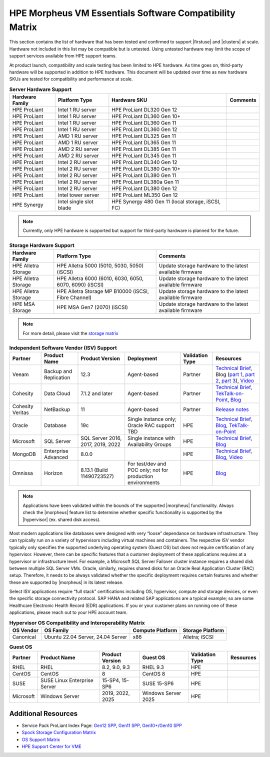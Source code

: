 HPE Morpheus VM Essentials Software Compatibility Matrix
^^^^^^^^^^^^^^^^^^^^^^^^^^^^^^^^^^^^^^^^^^^^^^^^^^^^^^^^

This section contains the list of hardware that has been tested and confirmed to support |firstuse| and |clusters| at scale. Hardware not included in this list may be compatible but is untested. Using untested hardware may limit the scope of support services available from HPE support teams.

At product launch, compatibility and scale testing has been limited to HPE hardware. As time goes on, third-party hardware will be supported in addition to HPE hardware. This document will be updated over time as new hardware SKUs are tested for compatibility and performance at scale.

.. list-table:: **Server Hardware Support**
  :widths: auto
  :header-rows: 1

  * - Hardware Family
    - Platform Type
    - Hardware SKU
    - Comments
  * - HPE ProLiant
    - Intel 1 RU server
    - HPE ProLiant DL320 Gen 12
    -
  * - HPE ProLiant
    - Intel 1 RU server
    - HPE ProLiant DL360 Gen 10+
    -
  * - HPE ProLiant
    - Intel 1 RU server
    - HPE ProLiant DL360 Gen 11
    -
  * - HPE ProLiant
    - Intel 1 RU server
    - HPE ProLiant DL360 Gen 12
    -
  * - HPE ProLiant
    - AMD 1 RU server
    - HPE ProLiant DL325 Gen 11
    -
  * - HPE ProLiant
    - AMD 1 RU server
    - HPE ProLiant DL365 Gen 11
    -
  * - HPE ProLiant
    - AMD 2 RU server
    - HPE ProLiant DL385 Gen 11
    -
  * - HPE ProLiant
    - AMD 2 RU server
    - HPE ProLiant DL345 Gen 11
    -
  * - HPE ProLiant
    - Intel 2 RU server
    - HPE ProLiant DL340 Gen 12
    -
  * - HPE ProLiant
    - Intel 2 RU server
    - HPE ProLiant DL380 Gen 10+
    -
  * - HPE ProLiant
    - Intel 2 RU server
    - HPE ProLiant DL380 Gen 11
    -
  * - HPE ProLiant
    - Intel 2 RU server
    - HPE ProLiant DL380a Gen 11
    -
  * - HPE ProLiant
    - Intel 2 RU server
    - HPE ProLiant DL380 Gen 12
    -
  * - HPE ProLiant
    - Intel tower server
    - HPE ProLiant ML350 Gen 12
    -
  * - HPE Synergy
    - Intel single slot blade
    - HPE Synergy 480 Gen 11 (local storage, iSCSI, FC)
    -

.. NOTE:: Currently, only HPE hardware is supported but support for third-party hardware is planned for the future.

.. list-table:: **Storage Hardware Support**
  :widths: auto
  :header-rows: 1

  * - Hardware Family
    - Platform Type
    - Comments
  * - HPE Alletra Storage
    - HPE Alletra 5000 (5010, 5030, 5050) (iSCSI)
    - Update storage hardware to the latest available firmware
  * - HPE Alletra Storage
    - HPE Alletra 6000 (6010, 6030, 6050, 6070, 6090) (iSCSI)
    - Update storage hardware to the latest available firmware
  * - HPE Alletra Storage
    - HPE Alletra Storage MP B10000 (iSCSI, Fibre Channel)
    - Update storage hardware to the latest available firmware
  * - HPE MSA Storage
    - HPE MSA Gen7 (2070) (iSCSI)
    - Update storage hardware to the latest available firmware

.. NOTE:: For more detail, please visit the `storage matrix <http://www.hpe.com/storage/spock>`_

.. list-table:: **Independent Software Vendor (ISV) Support**
  :widths: auto
  :header-rows: 1

  * - Partner
    - Product Name
    - Product Version
    - Deployment
    - Validation Type
    - Resources
  * - Veeam
    - Backup and Replication
    - 12.3
    - Agent-based
    - Partner
    - `Technical Brief <https://www.hpe.com/psnow/doc/a50012338enw>`_, Blog (`part 1 <https://community.veeam.com/blogs-and-podcasts-57/navigating-hpe-vm-essentials-part-1-what-is-it-and-how-to-protect-it-with-veeam-9610>`_, `part 2 <https://community.veeam.com/blogs-and-podcasts-57/navigating-hpe-vm-essentials-part-2-exploring-backup-strategies-9611>`_, `part 3 <https://community.veeam.com/blogs-and-podcasts-57/hpe-vme-and-veeam-backup-replication-9863>`_), `Video <https://psnow.ext.hpe.com/asset?id=7f67fb9a-7e53-4eee-ac47-3f7f89828ca3&preview=true>`_
  * - Cohesity
    - Data Cloud
    - 7.1.2 and later
    - Agent-based
    - Partner
    - `Technical Brief <https://psnow.ext.hpe.com/doc/a00146586enw>`_, `TekTalk-on-Point <https://vshow.on24.com/vshow/HPETekTalks/content/4929110/>`_, `Blog <https://community.hpe.com/t5/the-cloud-experience-everywhere/protect-hpe-morpheus-vm-essentials-software-vms-with-hpe/ba-p/7240793>`_
  * - Cohesity Veritas
    - NetBackup
    - 11
    - Agent-based
    - Partner
    - `Release notes <https://urldefense.com/v3/__https:/www.veritas.com/support/en_US/doc/103228346-168289021-1__;!!NpxR!jDjqUFB8W_nHe21CV5Pr5HQI_JYJVb8JzEDaoWsgX-ql62BKdr7VMcYhflhPHfhA-iDDH26OitC3RorzksoLJQKzxjk$>`_
  * - Oracle
    - Database
    - 19c
    - Single instance only; Oracle RAC support TBD
    - HPE
    - `Technical Brief <https://www.hpe.com/psnow/doc/a50012368enw>`_, `Blog <https://community.hpe.com/t5/the-cloud-experience-everywhere/reduce-costs-with-hpe-vm-essentials-in-your-oracle-database-on/ba-p/7238767>`_, `TekTalk-on-Point <https://vshow.on24.com/vshow/HPETekTalks/content/4937728/>`_
  * - Microsoft
    - SQL Server
    - SQL Server 2016, 2017, 2019, 2022
    - Single instance with Availability Groups
    - HPE
    - `Technical Brief <https://www.hpe.com/psnow/doc/a50012536enw?jumpid=in_ResourceLibrary>`_, `Blog <https://community.hpe.com/t5/the-cloud-experience-everywhere/sql-server-runs-on-the-new-hpe-vm-essentials/ba-p/7238640>`_
  * - MongoDB
    - Enterprise Advanced
    - 8.0.0
    -
    - HPE
    - `Technical Brief <https://www.hpe.com/psnow/doc/a50012355enw>`_, `Blog <https://community.hpe.com/t5/the-cloud-experience-everywhere/optimize-ai-development-how-hpe-vm-essentials-and-mongodb/ba-p/7235922>`_, `Video <https://youtu.be/UYpOJ6JnuEk>`_
  * - Omnissa
    - Horizon
    - 8.13.1 (Build 11490723527)
    - For test/dev and POC only; not for production environments
    - HPE
    - `Blog <https://community.hpe.com/t5/the-cloud-experience-everywhere/unlock-efficient-vdi-with-hpe-vm-essentials-software-and-omnissa/ba-p/7238879>`_

.. NOTE:: Applications have been validated within the bounds of the supported |morpheus| functionality. Always check the |morpheus| feature list to determine whether specific functionality is supported by the |hypervisor| (ex. shared disk access).

Most modern applications like databases were designed with very “loose” dependance on hardware infrastructure. They can typically run on a variety of hypervisors including virtual machines and containers. The respective ISV vendor typically only specifies the supported underlying operating system (Guest OS) but does not require certification of any hypervisor.  However, there can be specific features that a customer deployment of these applications requires at a hypervisor or infrastructure level. For example, a Microsoft SQL Server Failover cluster instance requires a shared disk between multiple SQL Server VMs. Oracle, similarly, requires shared disks for an Oracle Real Application Cluster (RAC) setup.  Therefore, it needs to be always validated whether the specific deployment requires certain features and whether these are supported by |morpheus| in its latest release.

Select ISV applications require “full stack” certifications including OS, hypervisor, compute and storage devices, or even the specific storage connectivity protocol. SAP HANA and related SAP applications are a typical example; so are some Healthcare Electronic Health Record (EDR) applications. If you or your customer plans on running one of these applications, please reach out to your HPE account team.

.. list-table:: **Hypervisor OS Compatibility and Interoperability Matrix**
  :widths: auto
  :header-rows: 1

  * - OS Vendor
    - OS Family
    - Compute Platform
    - Storage Platform
  * - Canonical
    - Ubuntu 22.04 Server, 24.04 Server
    - x86
    - Alletra; iSCSI

.. list-table:: **Guest OS**
  :widths: auto
  :header-rows: 1

  * - Partner
    - Product Name
    - Product Version
    - Guest OS
    - Validation Type
    - Resources
  * - RHEL
    - RHEL
    - 8.2, 9.0, 9.3
    - RHEL 9.3
    - HPE
    -
  * - CentOS
    - CentOS
    - 8
    - CentOS 8
    - HPE
    -
  * - SUSE
    - SUSE Linux Enterprise Server
    - 15-SP4, 15-SP6
    - SUSE 15-SP6
    - HPE
    -
  * - Microsoft
    - Windows Server
    - 2019, 2022, 2025
    - Windows Server 2025
    - HPE
    -

Additional Resources
````````````````````

- Service Pack ProLiant Index Page: `Gen12 SPP <https://support.hpe.com/docs/display/public/a00sppdocen_US/spp/#/index.aspx?version=gen12.2025.01.00.00>`_, `Gen11 SPP <https://support.hpe.com/docs/display/public/a00sppdocen_US/spp/#/index.aspx?version=gen11.2025.01.00.00>`_, `Gen10+/Gen10 SPP <https://support.hpe.com/docs/display/public/a00sppdocen_US/spp/#/index.aspx?version=gen10.2025.01.00.00>`_
- `Spock Storage Configuration Matrix <https://www.hpe.com/storage/spock>`_
- `OS Support Matrix <https://www.hpe.com/us/en/collaterals/collateral.a50010841enw.html>`_
- `HPE Support Center for VME <https://www.hpe.com/support/VME-Docs>`_

